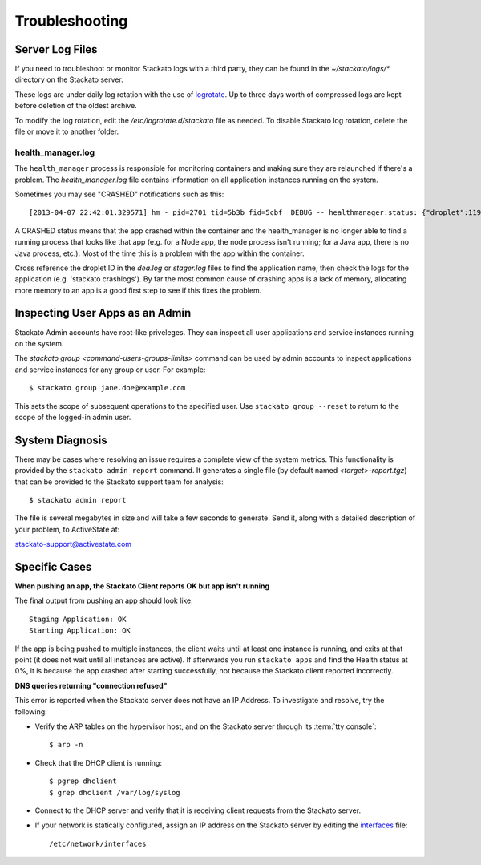 .. _admin-troubleshooting:

.. index:: Troubleshooting

Troubleshooting
===============


Server Log Files
----------------

If you need to troubleshoot or monitor Stackato logs with a third party, they can be found in the
`~/stackato/logs/*` directory on the Stackato server.  

These logs are under daily log rotation with the use of
`logrotate <http://manpages.ubuntu.com/manpages/man8/logrotate.8.html>`_.
Up to three days worth of compressed logs are kept before deletion of the
oldest archive.

To modify the log rotation, edit the */etc/logrotate.d/stackato* file as needed.  To disable 
Stackato log rotation, delete the file or move it to another folder.

health_manager.log
^^^^^^^^^^^^^^^^^^

The ``health_manager`` process is responsible for monitoring containers
and making sure they are relaunched if there's a problem. The
*health_manager.log* file contains information on all application
instances running on the system.

Sometimes you may see "CRASHED" notifications such as this::

    [2013-04-07 22:42:01.329571] hm - pid=2701 tid=5b3b fid=5cbf  DEBUG -- healthmanager.status: {"droplet":119,"state":"CRASHED"}

A CRASHED status means that the app crashed within the container and the
health_manager is no longer able to find a running process that looks
like that app (e.g. for a Node app, the node process isn't running; for
a Java app, there is no Java process, etc.). Most of the time this is a
problem with the app within the container.

Cross reference the droplet ID in the *dea.log* or *stager.log* files to
find the application name, then check the logs for the application (e.g.
'stackato crashlogs'). By far the most common cause of crashing apps is
a lack of memory, allocating more memory to an app is a good first step
to see if this fixes the problem.

Inspecting User Apps as an Admin
--------------------------------

Stackato Admin accounts have root-like priveleges. They can inspect all
user applications and service instances running on the system.

The `stackato group <command-users-groups-limits>` command can be used
by admin accounts to inspect applications and service instances for any
group or user. For example::

    $ stackato group jane.doe@example.com

This sets the scope of subsequent operations to the specified user. Use
``stackato group --reset`` to return to the scope of the logged-in admin
user.

System Diagnosis
----------------

There may be cases where resolving an issue requires a complete view of
the system metrics.  This functionality is provided by the
``stackato admin report`` command.
It generates a single file (by default named *<target>-report.tgz*)
that can be provided to the Stackato support team for analysis::

	$ stackato admin report

The file is several megabytes in size and will take a few seconds to generate.  
Send it, along with a detailed description of your problem, to ActiveState at:
	
stackato-support@activestate.com

Specific Cases
--------------

**When pushing an app, the Stackato Client reports OK but app isn't running**
	
The final output from pushing an app should look like::

  Staging Application: OK                                                         
  Starting Application: OK 

If the app is being pushed to multiple instances, the client waits until at least one instance is
running, and exits at that point (it does not wait until all instances are active).  If afterwards 
you run ``stackato apps`` and find the Health status at 0%, it is because the app crashed after 
starting successfully, not because the Stackato client reported incorrectly.
	
**DNS queries returning "connection refused"**

This error is reported when the Stackato server does not have an IP Address.
To investigate and resolve, try the following:

* Verify the ARP tables on the hypervisor host, and on the Stackato server through its :term:`tty console`::

  $ arp -n

* Check that the DHCP client is running::

  $ pgrep dhclient
  $ grep dhclient /var/log/syslog

* Connect to the DHCP server and verify that it is receiving client requests from the Stackato server.

* If your network is statically configured, assign an IP address on the Stackato server by editing the `interfaces <http://manpages.ubuntu.com/manpages/man5/interfaces.5.html>`_ file::

  /etc/network/interfaces
